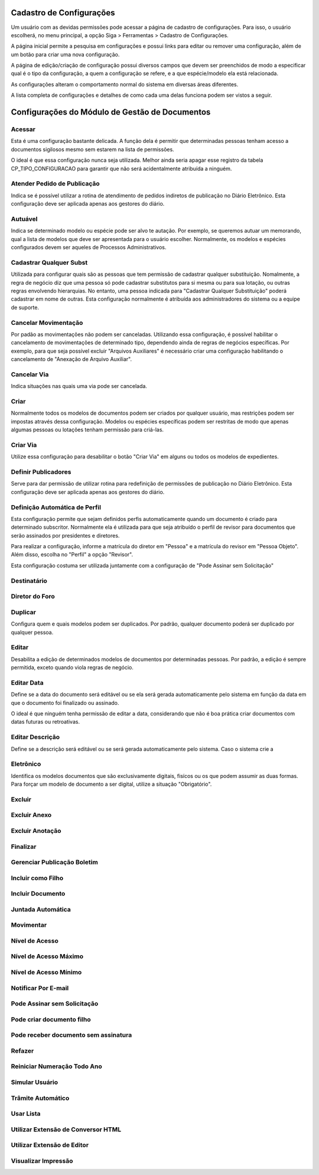 Cadastro de Configurações
=========================

Um usuário com as devidas permissões pode acessar a página de cadastro de configurações. Para isso, o usuário escolherá, no menu principal, a opção Siga > Ferramentas > Cadastro de Configurações.

.. image:: cadastro-de-configuracoes-menu.png

A página inicial permite a pesquisa em configurações e possui links para editar ou remover uma configuração, além de um botão para criar uma nova configuração.

.. image:: cadastro-de-configuracoes.png

A página de edição/criação de configuração possui diversos campos que devem ser preenchidos de modo a especificar qual é o tipo da configuração, a quem a configuração se refere, e a que espécie/modelo ela está relacionada.

.. image:: cadastro-de-configuracoes-edicao.png

As configurações alteram o comportamento normal do sistema em diversas áreas diferentes.

A lista completa de configurações e detalhes de como cada uma delas funciona podem ser vistos a seguir.

Configurações do Módulo de Gestão de Documentos
===============================================

Acessar
-------

Esta é uma configuração bastante delicada. A função dela é permitir que determinadas pessoas tenham acesso 
a documentos sigilosos mesmo sem estarem na lista de permissões.

O ideal é que essa configuração nunca seja 
utilizada. Melhor ainda seria apagar esse registro da tabela CP_TIPO_CONFIGURACAO para garantir que não 
será acidentalmente atribuída a ninguém.

Atender Pedido de Publicação  
----------------------------

Indica se é possível utilizar a rotina de atendimento de pedidos indiretos de publicação no Diário Eletrônico. Esta
configuração deve ser aplicada apenas aos gestores do diário.

Autuável  
--------

Indica se determinado modelo ou espécie pode ser alvo te autação. Por exemplo, se queremos autuar um memorando, qual
a lista de modelos que deve ser apresentada para o usuário escolher. Normalmente, os modelos e espécies configurados
devem ser aqueles de Processos Administrativos.

Cadastrar Qualquer Subst  
------------------------

Utilizada para configurar quais são as pessoas que tem permissão de cadastrar qualquer substituição. Nomalmente, a regra
de negócio diz que uma pessoa só pode cadastrar substitutos para si mesma ou para sua lotação, ou outras regras envolvendo
hierarquias. No entanto, uma pessoa indicada para "Cadastrar Qualquer Substituição" poderá cadastrar em nome de outras. 
Esta configuração normalmente é atribuída aos administradores do sistema ou a equipe de suporte.

Cancelar Movimentação  
---------------------

Por padão as movimentações não podem ser canceladas. Utilizando essa configuração, é possível habilitar o
cancelamento de movimentações de determinado tipo, dependendo ainda de regras de negócios específicas. Por exemplo,
para que seja possível excluir "Arquivos Auxiliares" é necessário criar uma configuração habilitando o cancelamento
de "Anexação de Arquivo Auxiliar".

Cancelar Via  
------------

Indica situações nas quais uma via pode ser cancelada.

Criar  
-----

Normalmente todos os modelos de documentos podem ser criados por qualquer usuário, mas restrições podem ser impostas
através dessa configuração. Modelos ou espécies específicas podem ser restritas de modo que apenas algumas pessoas
ou lotações tenham permissão para criá-las.

Criar Via  
---------

Utilize essa configuração para desabilitar o botão "Criar Via" em alguns ou todos os modelos de expedientes.

Definir Publicadores  
--------------------

Serve para dar permissão de utilizar rotina para redefinição de permissões de publicação no Diário Eletrônico. Esta
configuração deve ser aplicada apenas aos gestores do diário.

Definição Automática de Perfil
------------------------------

Esta configuração permite que sejam definidos perfis automaticamente quando um documento é criado para determinado 
subscritor. Normalmente ela é utilizada para que seja atribuído o perfil de revisor para documentos que serão assinados
por presidentes e diretores. 

Para realizar a configuração, informe a matrícula do diretor em "Pessoa" e a matrícula do revisor em "Pessoa Objeto". 
Além disso, escolha no "Perfil" a opção "Revisor".

Esta configuração costuma ser utilizada juntamente com a configuração de "Pode Assinar sem Solicitação"

Destinatário
------------


Diretor do Foro  
---------------


Duplicar  
--------

Configura quem e quais modelos podem ser duplicados. Por padrão, qualquer documento poderá ser duplicado por 
qualquer pessoa.

Editar  
------

Desabilita a edição de determinados modelos de documentos por determinadas pessoas. Por padrão, a edição é sempre
permitida, exceto quando viola regras de negócio.

Editar Data  
-----------

Define se a data do documento será editável ou se ela será gerada automaticamente 
pelo sistema em função da data em que o documento foi finalizado ou assinado. 

O ideal é que ninguém tenha permissão de editar a data, considerando que não é boa 
prática criar documentos com datas futuras ou retroativas.

Editar Descrição  
----------------

Define se a descrição será editável ou se será gerada automaticamente pelo sistema. Caso o sistema crie a 

Eletrônico  
----------

Identifica os modelos documentos que são exclusivamente digitais, fisícos ou os que podem assumir as duas formas. Para
forçar um modelo de documento a ser digital, utilize a situação "Obrigatório".


Excluir  
-------


Excluir Anexo  
-------------


Excluir Anotação  
----------------


Finalizar  
---------


Gerenciar Publicação Boletim  
----------------------------


Incluir como Filho  
------------------


Incluir Documento
-----------------


Juntada Automática
------------------


Movimentar
----------


Nível de Acesso  
---------------


Nível de Acesso Máximo  
----------------------


Nível de Acesso Mínimo  
----------------------


Notificar Por E-mail  
--------------------


Pode Assinar sem Solicitação
----------------------------


Pode criar documento filho  
--------------------------


Pode receber documento sem assinatura
-------------------------------------


Refazer
-------


Reiniciar Numeração Todo Ano  
----------------------------

	    
Simular Usuário
---------------


Trâmite Automático  
------------------

	    
Usar Lista  
----------

	    
Utilizar Extensão de Conversor HTML  
-----------------------------------

	    
Utilizar Extensão de Editor  
---------------------------


Visualizar Impressão
--------------------


